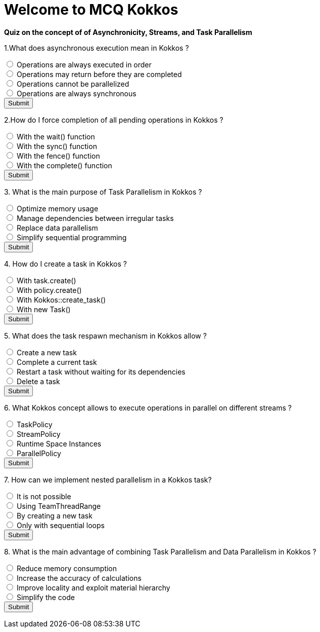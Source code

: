 
= Welcome to MCQ Kokkos 

*Quiz on the concept of of Asynchronicity, Streams, and Task Parallelism*

++++
<div id="mcq">
  <p>1.What does asynchronous execution mean in Kokkos ?</p>
  <input type="radio" name="q1" value="a"> Operations are always executed in order<br>
  <input type="radio" name="q1" value="b"> Operations may return before they are completed<br>
  <input type="radio" name="q1" value="c"> Operations cannot be parallelized<br>
  <input type="radio" name="q1" value="d"> Operations are always synchronous<br>
  <button onclick="checkAnswer('b')">Submit</button>
  <p id="result"></p>
</div>

<script>
function checkAnswer(rightAnswer) {
    let answer = document.querySelector('input[name="q1"]:checked')?.value;
    let result = document.getElementById("result");
    if (answer === rightAnswer) {
        result.innerHTML = "Correct!";
    } else {
        result.innerHTML = "Wrong answer, try again.";
    }
}
</script>
++++


++++
<div id="mcq">
  <p>2.How do I force completion of all pending operations in Kokkos ?</p>
  <input type="radio" name="q1" value="a"> With the wait() function<br>
  <input type="radio" name="q1" value="b"> With the sync() function<br>
  <input type="radio" name="q1" value="c"> With the fence() function<br>
  <input type="radio" name="q1" value="d"> With the complete() function<br>
  <button onclick="checkAnswer('c')">Submit</button>
  <p id="result"></p>
</div>

<script>
function checkAnswer(rightAnswer) {
    let answer = document.querySelector('input[name="q1"]:checked')?.value;
    let result = document.getElementById("result");
    if (answer === rightAnswer) {
        result.innerHTML = "Correct!";
    } else {
        result.innerHTML = "Wrong answer, try again.";
    }
}
</script>
++++



++++
<div id="mcq">
  <p>3. What is the main purpose of Task Parallelism in Kokkos ?</p>
  <input type="radio" name="q1" value="a"> Optimize memory usage<br>
  <input type="radio" name="q1" value="b"> Manage dependencies between irregular tasks<br>
  <input type="radio" name="q1" value="c"> Replace data parallelism<br>
  <input type="radio" name="q1" value="d"> Simplify sequential programming<br>
  <button onclick="checkAnswer('b')">Submit</button>
  <p id="result"></p>
</div>

<script>
function checkAnswer(rightAnswer) {
    let answer = document.querySelector('input[name="q1"]:checked')?.value;
    let result = document.getElementById("result");
    if (answer === rightAnswer) {
        result.innerHTML = "Correct!";
    } else {
        result.innerHTML = "Wrong answer, try again.";
    }
}
</script>
++++



++++
<div id="mcq">
  <p>4. How do I create a task in Kokkos ?</p>
  <input type="radio" name="q1" value="a"> With task.create()<br>
  <input type="radio" name="q1" value="b"> With policy.create()<br>
  <input type="radio" name="q1" value="c"> With Kokkos::create_task()<br>
  <input type="radio" name="q1" value="d"> With new Task()<br>
  <button onclick="checkAnswer('b')">Submit</button>
  <p id="result"></p>
</div>

<script>
function checkAnswer(rightAnswer) {
    let answer = document.querySelector('input[name="q1"]:checked')?.value;
    let result = document.getElementById("result");
    if (answer === rightAnswer) {
        result.innerHTML = "Correct!";
    } else {
        result.innerHTML = "Wrong answer, try again.";
    }
}
</script>
++++





++++
<div id="mcq">
  <p>5. What does the task respawn mechanism in Kokkos allow ?</p>
  <input type="radio" name="q1" value="a"> Create a new task<br>
  <input type="radio" name="q1" value="b"> Complete a current task<br>
  <input type="radio" name="q1" value="c"> Restart a task without waiting for its dependencies<br>
  <input type="radio" name="q1" value="d"> Delete a task<br>
  <button onclick="checkAnswer('b')">Submit</button>
  <p id="result"></p>
</div>

<script>
function checkAnswer(rightAnswer) {
    let answer = document.querySelector('input[name="q1"]:checked')?.value;
    let result = document.getElementById("result");
    if (answer === rightAnswer) {
        result.innerHTML = "Correct!";
    } else {
        result.innerHTML = "Wrong answer, try again.";
    }
}
</script>
++++




++++
<div id="mcq">
  <p>6. What Kokkos concept allows to execute operations in parallel on different streams ?</p>
  <input type="radio" name="q1" value="a"> TaskPolicy<br>
  <input type="radio" name="q1" value="b"> StreamPolicy<br>
  <input type="radio" name="q1" value="c"> Runtime Space Instances<br>
  <input type="radio" name="q1" value="d"> ParallelPolicy<br>
  <button onclick="checkAnswer('c')">Submit</button>
  <p id="result"></p>
</div>

<script>
function checkAnswer(rightAnswer) {
    let answer = document.querySelector('input[name="q1"]:checked')?.value;
    let result = document.getElementById("result");
    if (answer === rightAnswer) {
        result.innerHTML = "Correct!";
    } else {
        result.innerHTML = "Wrong answer, try again.";
    }
}
</script>
++++




++++
<div id="mcq">
  <p>7. How can we implement nested parallelism in a Kokkos task?</p>
  <input type="radio" name="q1" value="a"> It is not possible<br>
  <input type="radio" name="q1" value="b"> Using TeamThreadRange<br>
  <input type="radio" name="q1" value="c"> By creating a new task<br>
  <input type="radio" name="q1" value="d"> Only with sequential loops<br>
  <button onclick="checkAnswer('b')">Submit</button>
  <p id="result"></p>
</div>

<script>
function checkAnswer(rightAnswer) {
    let answer = document.querySelector('input[name="q1"]:checked')?.value;
    let result = document.getElementById("result");
    if (answer === rightAnswer) {
        result.innerHTML = "Correct!";
    } else {
        result.innerHTML = "Wrong answer, try again.";
    }
}
</script>
++++



++++
<div id="mcq">
  <p>8. What is the main advantage of combining Task Parallelism and Data Parallelism in Kokkos ?</p>
  <input type="radio" name="q1" value="a"> Reduce memory consumption<br>
  <input type="radio" name="q1" value="b"> Increase the accuracy of calculations<br>
  <input type="radio" name="q1" value="c"> Improve locality and exploit material hierarchy<br>
  <input type="radio" name="q1" value="d"> Simplify the code<br>
  <button onclick="checkAnswer('c')">Submit</button>
  <p id="result"></p>
</div>

<script>
function checkAnswer(rightAnswer) {
    let answer = document.querySelector('input[name="q1"]:checked')?.value;
    let result = document.getElementById("result");
    if (answer === rightAnswer) {
        result.innerHTML = "Correct!";
    } else {
        result.innerHTML = "Wrong answer, try again.";
    }
}
</script>
++++